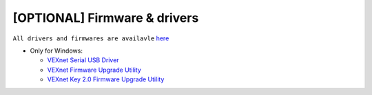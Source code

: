 
[OPTIONAL] Firmware & drivers
=============================
``All drivers and firmwares are availavle`` `here <http://www.vex.com/firmware>`_

- Only for Windows:
  
  - `VEXnet Serial USB Driver <https://content.vexrobotics.com/downloads/VEX_Driver_Installer_110111.zip>`_
  - `VEXnet Firmware Upgrade Utility <http://link.vex.com/downloads/VEXnetUpgrade>`_
  - `VEXnet Key 2.0 Firmware Upgrade Utility <http://link.vex.com/downloads/VEXnet-Key-2p0-Update>`_



